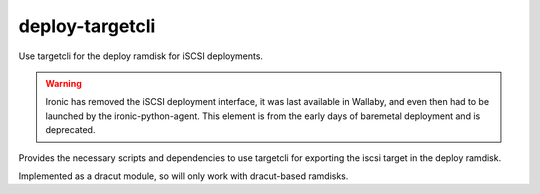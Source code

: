 deploy-targetcli
================

Use targetcli for the deploy ramdisk for iSCSI deployments.

.. Warning::
   Ironic has removed the iSCSI deployment interface, it was last available
   in Wallaby, and even then had to be launched by the ironic-python-agent.
   This element is from the early days of baremetal deployment and is
   deprecated.

Provides the necessary scripts and dependencies to use targetcli
for exporting the iscsi target in the deploy ramdisk.

Implemented as a dracut module, so will only work with dracut-based
ramdisks.
